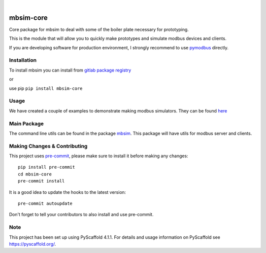 .. These are examples of badges you might want to add to your README:
   please update the URLs accordingly

    .. image:: https://api.cirrus-ci.com/github/<USER>/mbsim-core.svg?branch=main
        :alt: Built Status
        :target: https://cirrus-ci.com/github/<USER>/mbsim-core
    .. image:: https://readthedocs.org/projects/mbsim-core/badge/?version=latest
        :alt: ReadTheDocs
        :target: https://mbsim-core.readthedocs.io/en/stable/
    .. image:: https://img.shields.io/coveralls/github/<USER>/mbsim-core/main.svg
        :alt: Coveralls
        :target: https://coveralls.io/r/<USER>/mbsim-core
    .. image:: https://img.shields.io/pypi/v/mbsim-core.svg
        :alt: PyPI-Server
        :target: https://pypi.org/project/mbsim-core/
    .. image:: https://img.shields.io/conda/vn/conda-forge/mbsim-core.svg
        :alt: Conda-Forge
        :target: https://anaconda.org/conda-forge/mbsim-core
    .. image:: https://pepy.tech/badge/mbsim-core/month
        :alt: Monthly Downloads
        :target: https://pepy.tech/project/mbsim-core
    .. image:: https://img.shields.io/twitter/url/http/shields.io.svg?style=social&label=Twitter
        :alt: Twitter
        :target: https://twitter.com/mbsim-core

.. image:: https://img.shields.io/badge/-PyScaffold-005CA0?logo=pyscaffold
    :alt: Project generated with PyScaffold
    :target: https://pyscaffold.org/

.. image:: https://gitlab.com/nee2c/mbsim-core/badges/master/pipeline.svg

.. image:: https://readthedocs.org/projects/mbsim-core/badge/?version=latest
    :target: https://mbsim-core.readthedocs.io/en/latest/?badge=latest
    :alt: Documentation Status

|

==========
mbsim-core
==========

Core package for mbsim to deal with some of the boiler plate necessary for prototyping.

This is the module that will allow you to quickly make prototypes and simulate modbus devices and clients.

If you are developing software for production environment, I strongly recommend to use `pymodbus`_ directly.

.. _pymodbus: https://pymodbus.readthedocs.io/en/latest/


Installation
============

To install mbsim you can install from
`gitlab package registry <https://gitlab.com/nee2c/mbsim-core/-/packages/>`_

or

use pip ``pip install mbsim-core``


Usage
=====

We have created a couple of examples to demonstrate making modbus simulators.
They can be found `here`_

.. _here: https://gitlab.com/nee2c/mbsim-core/-/tree/master/examples


Main Package
============

The command line utils can be found in the package `mbsim <https://gitlab.com/nee2c/mbsim>`_.
This package will have utils for modbus server and clients.

.. _pyscaffold-notes:

Making Changes & Contributing
=============================

This project uses `pre-commit`_, please make sure to install it before making any
changes::

    pip install pre-commit
    cd mbsim-core
    pre-commit install

It is a good idea to update the hooks to the latest version::

    pre-commit autoupdate

Don't forget to tell your contributors to also install and use pre-commit.

.. _pre-commit: https://pre-commit.com/

Note
====

This project has been set up using PyScaffold 4.1.1. For details and usage
information on PyScaffold see https://pyscaffold.org/.
